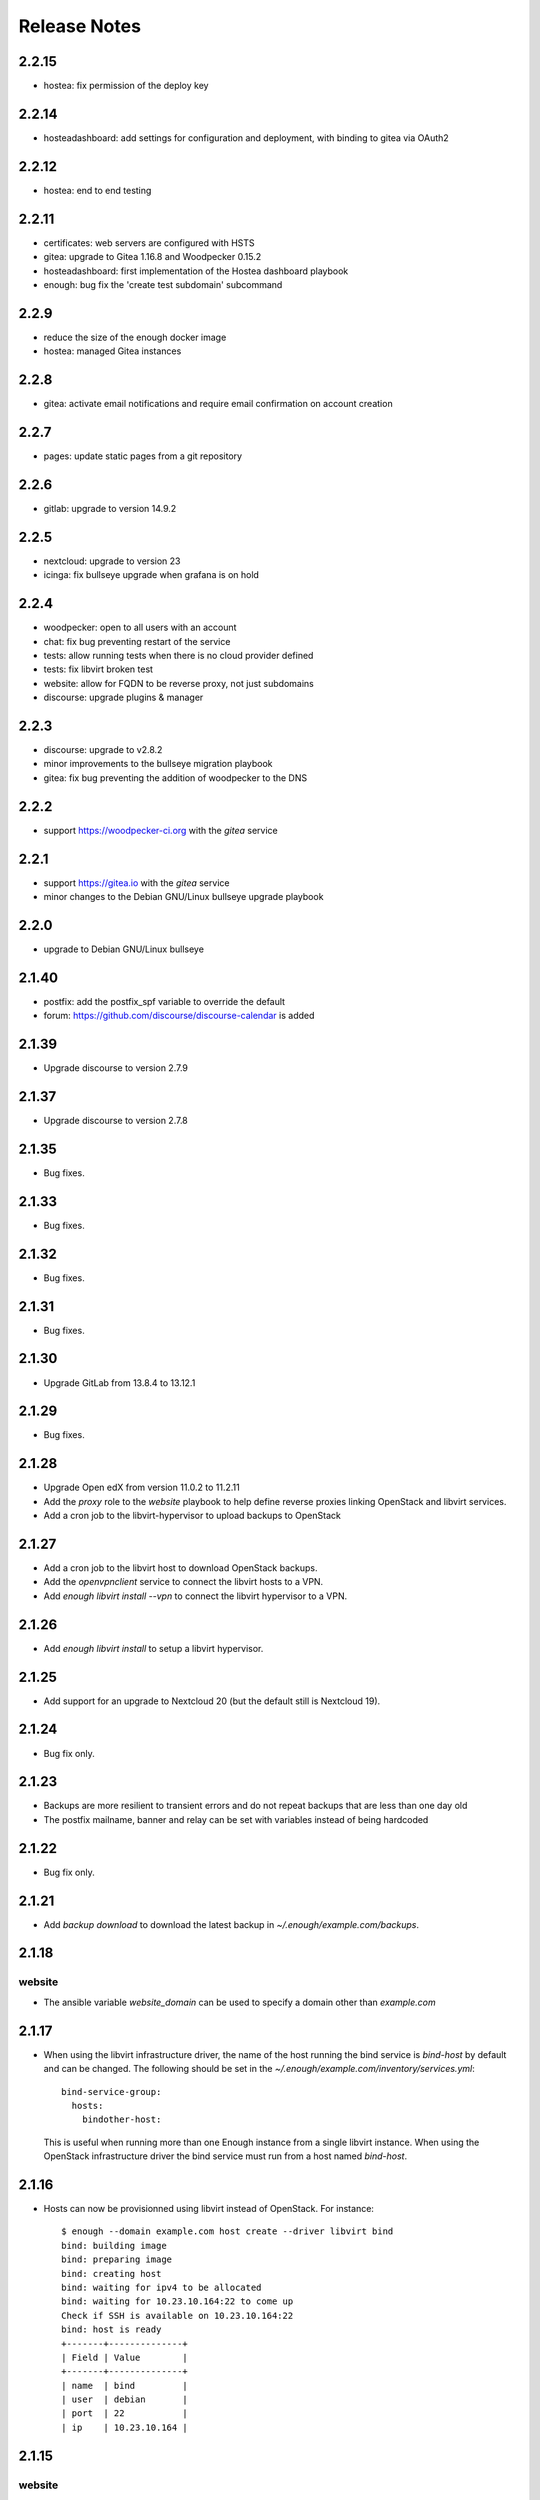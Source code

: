 Release Notes
=============

2.2.15
------

* hostea: fix permission of the deploy key

2.2.14
------

* hosteadashboard: add settings for configuration and deployment, with binding to gitea via OAuth2

2.2.12
------

* hostea: end to end testing

2.2.11
------

* certificates: web servers are configured with HSTS
* gitea: upgrade to Gitea 1.16.8 and Woodpecker 0.15.2
* hosteadashboard: first implementation of the Hostea dashboard playbook
* enough: bug fix the 'create test subdomain' subcommand

2.2.9
-----

* reduce the size of the enough docker image
* hostea: managed Gitea instances

2.2.8
-----

* gitea: activate email notifications and require email confirmation on account creation

2.2.7
-----

* pages: update static pages from a git repository

2.2.6
-----

* gitlab: upgrade to version 14.9.2

2.2.5
-----

* nextcloud: upgrade to version 23
* icinga: fix bullseye upgrade when grafana is on hold

2.2.4
-----

* woodpecker: open to all users with an account
* chat: fix bug preventing restart of the service
* tests: allow running tests when there is no cloud provider defined
* tests: fix libvirt broken test
* website: allow for FQDN to be reverse proxy, not just subdomains
* discourse: upgrade plugins & manager

2.2.3
-----

* discourse: upgrade to v2.8.2
* minor improvements to the bullseye migration playbook
* gitea: fix bug preventing the addition of woodpecker to the DNS

2.2.2
-----

* support https://woodpecker-ci.org with the `gitea` service

2.2.1
-----

* support https://gitea.io with the `gitea` service 
* minor changes to the Debian GNU/Linux bullseye upgrade playbook

2.2.0
-----

* upgrade to Debian GNU/Linux bullseye

2.1.40
------

* postfix: add the postfix_spf variable to override the default
* forum: https://github.com/discourse/discourse-calendar is added

2.1.39
------

* Upgrade discourse to version 2.7.9

2.1.37
------

* Upgrade discourse to version 2.7.8

2.1.35
------

* Bug fixes.

2.1.33
------

* Bug fixes.

2.1.32
------

* Bug fixes.

2.1.31
------

* Bug fixes.

2.1.30
------

* Upgrade GitLab from 13.8.4 to 13.12.1

2.1.29
------

* Bug fixes.

2.1.28
------

* Upgrade Open edX from version 11.0.2 to 11.2.11
* Add the `proxy` role to the `website` playbook to help define reverse proxies
  linking OpenStack and libvirt services.
* Add a cron job to the libvirt-hypervisor to upload backups to OpenStack

2.1.27
------

* Add a cron job to the libvirt host to download OpenStack backups.
* Add the `openvpnclient` service to connect the libvirt hosts to a VPN.
* Add `enough libvirt install --vpn` to connect the libvirt hypervisor to a VPN.

2.1.26
------

* Add `enough libvirt install` to setup a libvirt hypervisor.

2.1.25
------

* Add support for an upgrade to Nextcloud 20 (but the default still is Nextcloud 19).

2.1.24
------

* Bug fix only.

2.1.23
------

* Backups are more resilient to transient errors and do not repeat backups that are less than one day old
* The postfix mailname, banner and relay can be set with variables instead of being hardcoded

2.1.22
------

* Bug fix only.

2.1.21
------

* Add `backup download` to download the latest backup in `~/.enough/example.com/backups`.

2.1.18
------

website
~~~~~~~

* The ansible variable `website_domain` can be used to specify a domain other than `example.com`


2.1.17
------

* When using the libvirt infrastructure driver, the name of the host
  running the bind service is `bind-host` by default and can be
  changed. The following should be set in the
  `~/.enough/example.com/inventory/services.yml`::

       bind-service-group:
         hosts:
           bindother-host:

  This is useful when running more than one Enough instance from a single libvirt
  instance. When using the OpenStack infrastructure driver the bind service must
  run from a host named `bind-host`.

2.1.16
------

* Hosts can now be provisionned using libvirt instead of OpenStack. For instance::

    $ enough --domain example.com host create --driver libvirt bind
    bind: building image
    bind: preparing image
    bind: creating host
    bind: waiting for ipv4 to be allocated
    bind: waiting for 10.23.10.164:22 to come up
    Check if SSH is available on 10.23.10.164:22
    bind: host is ready
    +-------+--------------+
    | Field | Value        |
    +-------+--------------+
    | name  | bind         |
    | user  | debian       |
    | port  | 22           |
    | ip    | 10.23.10.164 |


2.1.15
------

website
~~~~~~~

* The ansible variable `website_repository` can be used to specify a repository other than `the default <https://lab.enough.community/main/website>`__.

certificates
~~~~~~~~~~~~

* Retry every minute during two hours if `no HTTPS certificate can be obtained <https://lab.enough.community/main/infrastructure/-/issues/314>`__. It is assumed that the cause for the failure is that DNS propagation can take a few hours.

nextcloud
~~~~~~~~~

* Reduce `memory requirements <https://lab.enough.community/main/infrastructure/-/issues/321>`__ when downloading files from Nextcloud. It can become a problem when the size of the file is large (i.e. greater than 1GB).

forum
~~~~~

* Pin the `discourse version and the plugins <https://lab.enough.community/main/infrastructure/-/issues/303>`__ to the latest stable release.

2.1.14
------

postfix
~~~~~~~

* `Fixes a bug <https://lab.enough.community/main/infrastructure/-/merge_requests/406>`__ blocking all outgoing mails on the relay.

2.1.13
------

gitlab
~~~~~~

* Add missing dependencies (debops.libvirt*) that would fail when trying
  to deploy a CI runner.

2.1.12
------

icinga
~~~~~~

The icinga client address was `hostvars[inventory_hostname]['ansible_host']` prior
to 2.1.12. It now is `icinga_client_address` which defaults to `hostvars[inventory_hostname]['ansible_host']`.
It can be used to resolve the following problem:

* The icinga master has a private IP and no public IP
* The icinga master goes through a router with a public IP
* The icinga client has a public IP which is the default for `icinga_client_address`
* The icinga master tries to ping the icinga client public IP but fails because the firewall of the client does not allow ICMP from the router public IP

The `icinga_client_address` of the client is set to the internal IP
instead of the public IP. The ping will succeed because the firewall
allows ICMP from any host connected to the internal network.

Development
~~~~~~~~~~~

* Added basic `support for running tests with libvirt <https://lab.enough.community/main/infrastructure/-/merge_requests/302>`__
  instead of OpenStack.
